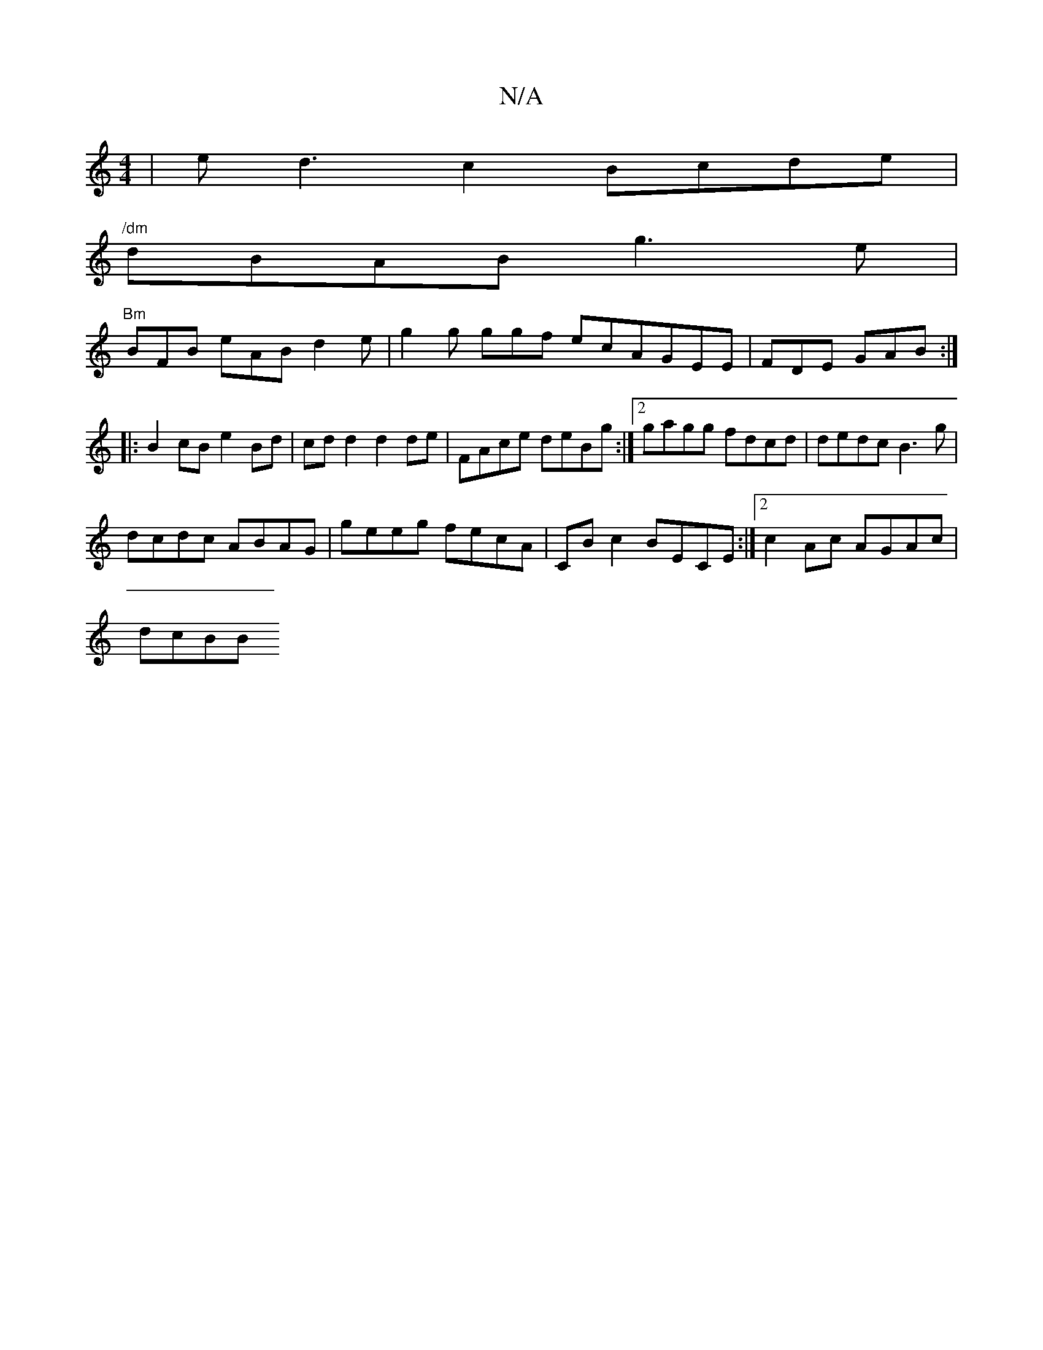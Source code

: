 X:1
T:N/A
M:4/4
R:N/A
K:Cmajor
|ed3 c2 Bcde|
"/dm"dBAB g3e |
"Bm"BFB eAB d2e | g2g ggf ecA-GEE | FDE GAB :|
|: B2cB e2Bd | cd d2 d2 de | FAce deBg :|2 gagg fdcd | dedc B3g |
dcdc ABAG |  geeg fecA | CBc2 BECE :|2 c2 Ac AGAc |
dcBB 